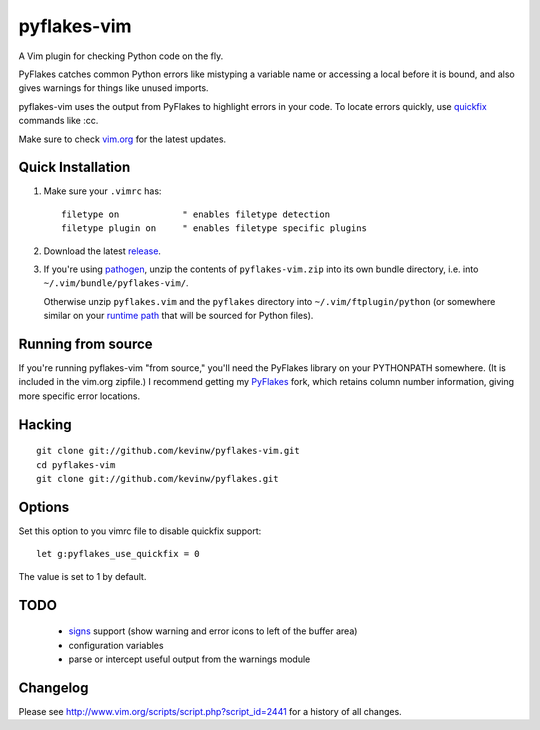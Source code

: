 pyflakes-vim
============

A Vim plugin for checking Python code on the fly.

PyFlakes catches common Python errors like mistyping a variable name or
accessing a local before it is bound, and also gives warnings for things like
unused imports.

pyflakes-vim uses the output from PyFlakes to highlight errors in your code.
To locate errors quickly, use quickfix_ commands like :cc.

Make sure to check vim.org_ for the latest updates.

.. _pyflakes.vim: http://www.vim.org/scripts/script.php?script_id=2441
.. _vim.org: http://www.vim.org/scripts/script.php?script_id=2441
.. _quickfix: http://vimdoc.sourceforge.net/htmldoc/quickfix.html#quickfix

Quick Installation
------------------

1. Make sure your ``.vimrc`` has::
 
    filetype on            " enables filetype detection
    filetype plugin on     " enables filetype specific plugins

2. Download the latest release_.

3. If you're using pathogen_, unzip the contents of ``pyflakes-vim.zip`` into
   its own bundle directory, i.e. into ``~/.vim/bundle/pyflakes-vim/``.

   Otherwise unzip ``pyflakes.vim`` and the ``pyflakes`` directory into
   ``~/.vim/ftplugin/python`` (or somewhere similar on your
   `runtime path`_ that will be sourced for Python files).

.. _release: http://www.vim.org/scripts/script.php?script_id=2441
.. _pathogen: http://www.vim.org/scripts/script.php?script_id=2332
.. _runtime path: http://vimdoc.sourceforge.net/htmldoc/options.html#'runtimepath' 

Running from source
-------------------

If you're running pyflakes-vim "from source," you'll need the PyFlakes library
on your PYTHONPATH somewhere.  (It is included in the vim.org zipfile.) I recommend
getting my PyFlakes_ fork, which retains column number information, giving more
specific error locations.

.. _vim.org: http://www.vim.org/scripts/script.php?script_id=2441
.. _PyFlakes: http://github.com/kevinw/pyflakes

Hacking
-------

::

  git clone git://github.com/kevinw/pyflakes-vim.git
  cd pyflakes-vim
  git clone git://github.com/kevinw/pyflakes.git

Options
-------

Set this option to you vimrc file to disable quickfix support::
    
    let g:pyflakes_use_quickfix = 0

The value is set to 1 by default.

TODO
----
 * signs_ support (show warning and error icons to left of the buffer area)
 * configuration variables
 * parse or intercept useful output from the warnings module

.. _signs: http://www.vim.org/htmldoc/sign.html

Changelog
---------

Please see http://www.vim.org/scripts/script.php?script_id=2441 for a history of
all changes.

